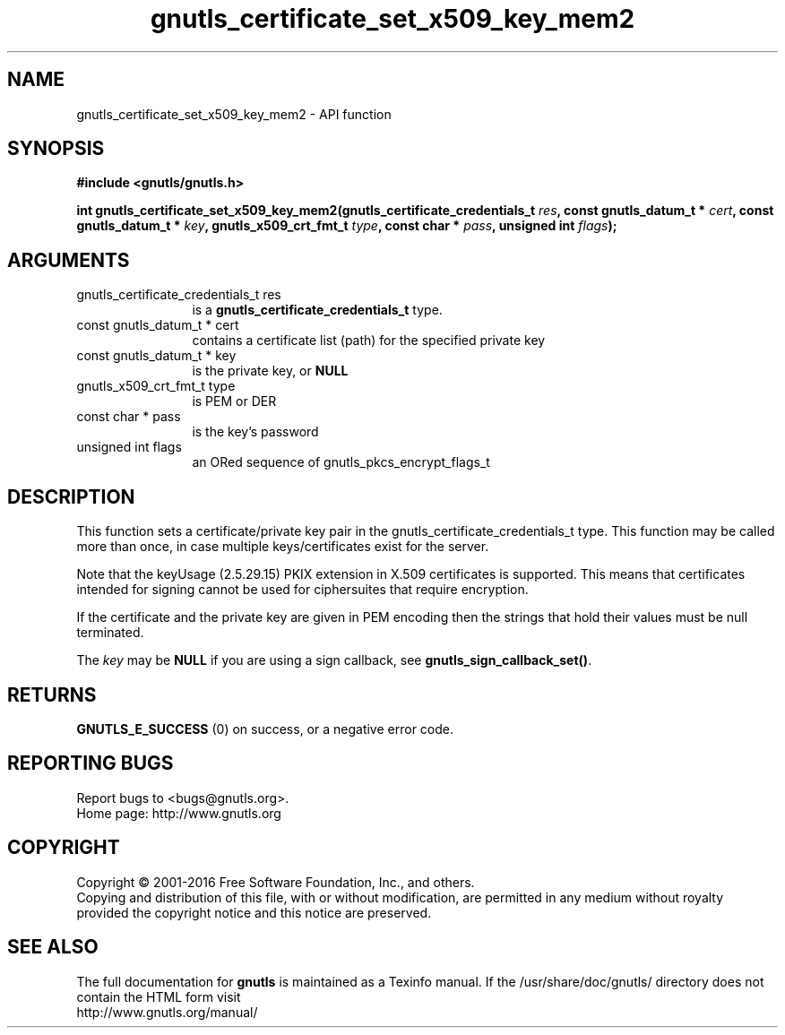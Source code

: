 .\" DO NOT MODIFY THIS FILE!  It was generated by gdoc.
.TH "gnutls_certificate_set_x509_key_mem2" 3 "3.4.11" "gnutls" "gnutls"
.SH NAME
gnutls_certificate_set_x509_key_mem2 \- API function
.SH SYNOPSIS
.B #include <gnutls/gnutls.h>
.sp
.BI "int gnutls_certificate_set_x509_key_mem2(gnutls_certificate_credentials_t " res ", const gnutls_datum_t * " cert ", const gnutls_datum_t * " key ", gnutls_x509_crt_fmt_t " type ", const char * " pass ", unsigned int " flags ");"
.SH ARGUMENTS
.IP "gnutls_certificate_credentials_t res" 12
is a \fBgnutls_certificate_credentials_t\fP type.
.IP "const gnutls_datum_t * cert" 12
contains a certificate list (path) for the specified private key
.IP "const gnutls_datum_t * key" 12
is the private key, or \fBNULL\fP
.IP "gnutls_x509_crt_fmt_t type" 12
is PEM or DER
.IP "const char * pass" 12
is the key's password
.IP "unsigned int flags" 12
an ORed sequence of gnutls_pkcs_encrypt_flags_t
.SH "DESCRIPTION"
This function sets a certificate/private key pair in the
gnutls_certificate_credentials_t type. This function may be called
more than once, in case multiple keys/certificates exist for the
server.

Note that the keyUsage (2.5.29.15) PKIX extension in X.509 certificates
is supported. This means that certificates intended for signing cannot
be used for ciphersuites that require encryption.

If the certificate and the private key are given in PEM encoding
then the strings that hold their values must be null terminated.

The  \fIkey\fP may be \fBNULL\fP if you are using a sign callback, see
\fBgnutls_sign_callback_set()\fP.
.SH "RETURNS"
\fBGNUTLS_E_SUCCESS\fP (0) on success, or a negative error code.
.SH "REPORTING BUGS"
Report bugs to <bugs@gnutls.org>.
.br
Home page: http://www.gnutls.org

.SH COPYRIGHT
Copyright \(co 2001-2016 Free Software Foundation, Inc., and others.
.br
Copying and distribution of this file, with or without modification,
are permitted in any medium without royalty provided the copyright
notice and this notice are preserved.
.SH "SEE ALSO"
The full documentation for
.B gnutls
is maintained as a Texinfo manual.
If the /usr/share/doc/gnutls/
directory does not contain the HTML form visit
.B
.IP http://www.gnutls.org/manual/
.PP
